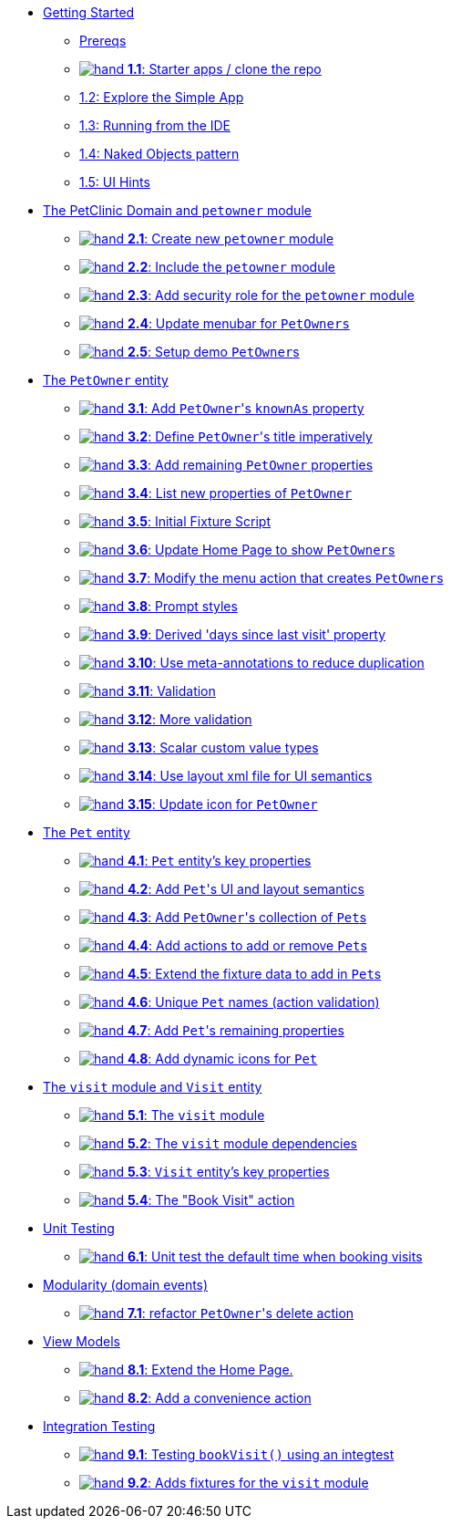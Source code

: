 
* xref:010-getting-started.adoc[Getting Started]
** xref:010-getting-started.adoc#prereqs[Prereqs]
** xref:010-getting-started.adoc#exercise-1-1-starter-apps-clone-the-repo[image:hand.png[] *1.1*: Starter apps / clone the repo]
** xref:010-getting-started.adoc#exercise-1-2-explore-the-simple-app[1.2: Explore the Simple App]
** xref:010-getting-started.adoc#exercise-1-3-running-from-the-ide[1.3: Running from the IDE]
** xref:010-getting-started.adoc#exercise-1-4-naked-objects-pattern[1.4: Naked Objects pattern]
** xref:010-getting-started.adoc#exercise-1-5-ui-hints[1.5: UI Hints]

* xref:020-the-petclinic-domain.adoc[The PetClinic Domain and `petowner` module]
** xref:020-the-petclinic-domain.adoc#exercise-2-1-create-a-new-petowner-module[image:hand.png[] *2.1*: Create new `petowner` module]
** xref:020-the-petclinic-domain.adoc#exercise-2-2-configure-the-app-to-include-the-petowner-module[image:hand.png[] *2.2*: Include the `petowner` module]
** xref:020-the-petclinic-domain.adoc#exercise-2-3-add-security-role-for-petowner-module[image:hand.png[] *2.3*: Add security role for the `petowner` module]
** xref:020-the-petclinic-domain.adoc#exercise-2-4-update-menubar-for-PetOwners[image:hand.png[] *2.4*: Update menubar for `PetOwners`]
** xref:020-the-petclinic-domain.adoc#exercise-2-5-setup-demo-PetOwners[image:hand.png[] *2.5*: Setup demo ``PetOwner``s]

* xref:030-petowner-entity.adoc[The `PetOwner` entity]
** xref:030-petowner-entity.adoc#exercise-3-1-add-petowners-knownAs-property[image:hand.png[] *3.1*: Add ``PetOwner``'s `knownAs` property]
** xref:030-petowner-entity.adoc#exercise-3-2-define-PetOwners-title-imperatively[image:hand.png[] *3.2*: Define ``PetOwner``'s title imperatively]
** xref:030-petowner-entity.adoc#exercise-3-3-remaining-PetOwner-properties[image:hand.png[] *3.3*: Add remaining `PetOwner` properties]
** xref:030-petowner-entity.adoc#exercise-3-4-list-new-properties-of-PetOwner[image:hand.png[] *3.4*: List new properties of `PetOwner`]
** xref:030-petowner-entity.adoc#exercise-3-5-initial-fixture-script[image:hand.png[] *3.5*: Initial Fixture Script]
** xref:030-petowner-entity.adoc#exercise-3-6-update-home-page-to-show-PetOwners[image:hand.png[] *3.6*:  Update Home Page to show ``PetOwner``s]
** xref:030-petowner-entity.adoc#exercise-3-7-modify-the-menu-action-that-creates-petowners[image:hand.png[] *3.7*: Modify the menu action that creates ``PetOwner``s]
** xref:030-petowner-entity.adoc#exercise-3-8-prompt-styles[image:hand.png[] *3.8*: Prompt styles]
** xref:030-petowner-entity.adoc#exercise-3-9-derived-days-since-last-visit-property[image:hand.png[] *3.9*: Derived 'days since last visit' property]
** xref:030-petowner-entity.adoc#exercise-3-10-use-meta-annotations-to-reduce-duplication[image:hand.png[] *3.10*: Use meta-annotations to reduce duplication]
** xref:030-petowner-entity.adoc#exercise-3-11-validation[image:hand.png[] *3.11*: Validation]
** xref:030-petowner-entity.adoc#exercise-3-12-more-validation[image:hand.png[] *3.12*: More validation]
** xref:030-petowner-entity.adoc#exercise-3-13-scalar-custom-value-types[image:hand.png[] *3.13*: Scalar custom value types]
** xref:030-petowner-entity.adoc#exercise-3-14-use-layout-xml-file-for-ui-semantics[image:hand.png[] *3.14*: Use layout xml file for UI semantics]
** xref:030-petowner-entity.adoc#exercise-3-15-update-icon-for-pet-owner[image:hand.png[] *3.15*: Update icon for `PetOwner`]


* xref:040-pet-entity.adoc[The `Pet` entity]
** xref:040-pet-entity.adoc#exercise-4-1-pet-entitys-key-properties[image:hand.png[] *4.1*: `Pet` entity's key properties]
** xref:040-pet-entity.adoc#exercise-4-2-add-pet-ui-and-layout-semantics[image:hand.png[] *4.2*: Add ``Pet``'s UI and layout semantics]
** xref:040-pet-entity.adoc#exercise-4-3-add-petowners-collection-of-pets[image:hand.png[] *4.3*: Add ``PetOwner``'s collection of ``Pet``s]
** xref:040-pet-entity.adoc#exercise-4-4-add-actions-to-add-or-remove-pets[image:hand.png[] *4.4*: Add actions to add or remove ``Pet``s]
** xref:040-pet-entity.adoc#exercise-4-5-extend-the-fixture-data-to-add-in-Pets[image:hand.png[] *4.5*: Extend the fixture data to add in ``Pet``s]
** xref:040-pet-entity.adoc#exercise-4-6-add-action-validation[image:hand.png[] *4.6*: Unique `Pet` names (action validation)]
** xref:040-pet-entity.adoc#exercise-4-7-add-pets-remaining-properties[image:hand.png[] *4.7*: Add ``Pet``'s remaining properties]
** xref:040-pet-entity.adoc#exercise-4-8-dynamic-icons-for-pet[image:hand.png[] *4.8*: Add dynamic icons for `Pet`]

* xref:050-visit-entity.adoc[The `visit` module and `Visit` entity]
** xref:050-visit-entity.adoc#exercise-5-1-the-visits-module[image:hand.png[] *5.1*: The `visit` module]
** xref:050-visit-entity.adoc#exercise-5-2-visit-module-dependencies[image:hand.png[] *5.2*: The `visit` module dependencies]
** xref:050-visit-entity.adoc#exercise-5-3-visit-entitys-key-properties[image:hand.png[] *5.3*: `Visit` entity's key properties]
** xref:050-visit-entity.adoc#exercise-5-4-book-visit-action[image:hand.png[] *5.4*: The "Book Visit" action]


* xref:060-unit-testing.adoc[Unit Testing]
** xref:060-unit-testing.adoc#exercise-6-1-unit-test-the-default-time-when-booking-visits[image:hand.png[] *6.1*: Unit test the default time when booking visits]

* xref:070-modularity.adoc[Modularity (domain events)]
** xref:070-modularity.adoc#exercise-7-1-refactor-petowners-delete-action[image:hand.png[] *7.1*: refactor ``PetOwner``'s delete action]


* xref:080-view-models.adoc[View Models]
** xref:080-view-models.adoc#exercise-8-1-extend-the-home-page[image:hand.png[] *8.1*: Extend the Home Page.]
** xref:080-view-models.adoc#exercise-8-2-add-a-convenience-action[image:hand.png[] *8.2*: Add a convenience action]


* xref:090-integration-testing.adoc[Integration Testing]
** xref:090-integration-testing.adoc#exercise-9-1-testing-bookvisit-using-an-integtest[image:hand.png[] *9.1*: Testing `bookVisit()` using an integtest]
** xref:090-integration-testing.adoc#exercise-9-2-adds-visit-fixture[image:hand.png[] *9.2*: Adds fixtures for the `visit` module]


// LATER: other sections could include
//  * xref:todo.txt[]
//  * xref:further-business-logic-worked-examples.txt[]
//  * xref:commands-and-auditing.txt[]
//  * xref:restful-api.txt[]
//  * xref:graphql-api.txt[]
//  * xref:i18n.txt[i18n]
//  * xref:architecture-rules.txt[]
